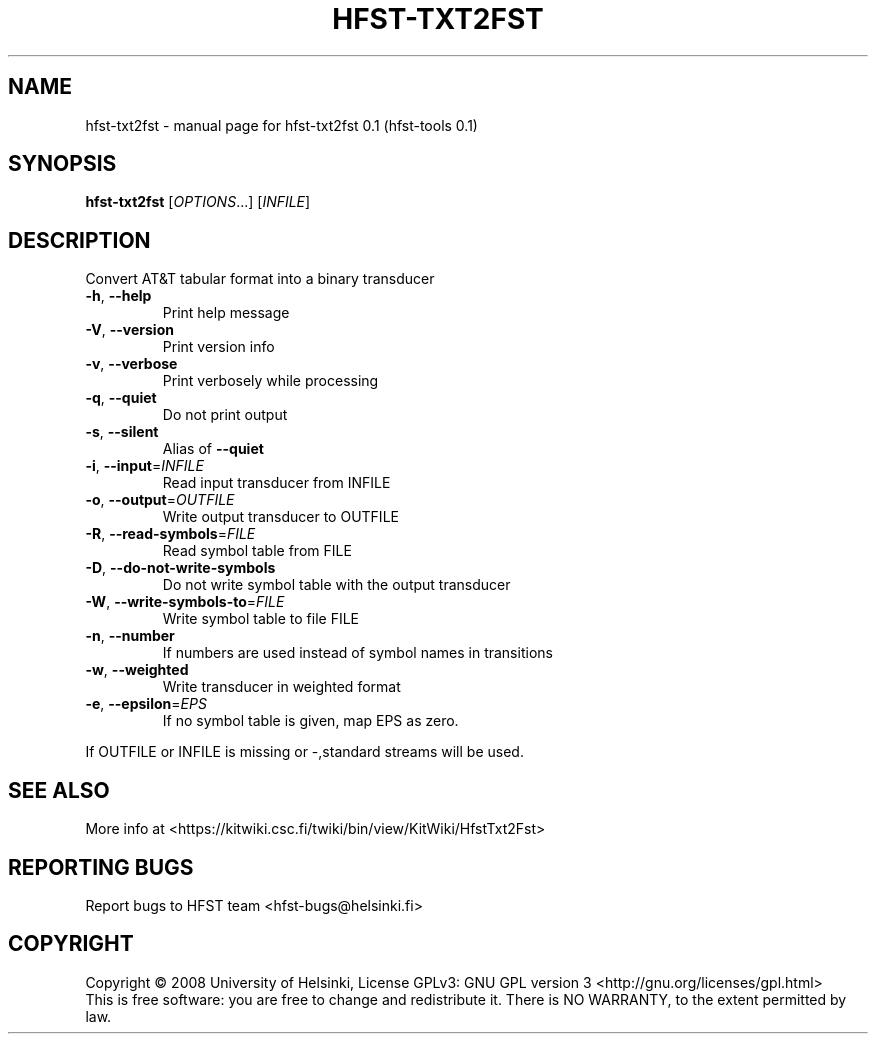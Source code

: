 .\" DO NOT MODIFY THIS FILE!  It was generated by help2man 1.36.
.TH HFST-TXT2FST "1" "September 2009" "HFST" "User Commands"
.SH NAME
hfst-txt2fst \- manual page for hfst-txt2fst 0.1 (hfst-tools 0.1)
.SH SYNOPSIS
.B hfst-txt2fst
[\fIOPTIONS\fR...] [\fIINFILE\fR]
.SH DESCRIPTION
Convert AT&T tabular format into a binary transducer
.TP
\fB\-h\fR, \fB\-\-help\fR
Print help message
.TP
\fB\-V\fR, \fB\-\-version\fR
Print version info
.TP
\fB\-v\fR, \fB\-\-verbose\fR
Print verbosely while processing
.TP
\fB\-q\fR, \fB\-\-quiet\fR
Do not print output
.TP
\fB\-s\fR, \fB\-\-silent\fR
Alias of \fB\-\-quiet\fR
.TP
\fB\-i\fR, \fB\-\-input\fR=\fIINFILE\fR
Read input transducer from INFILE
.TP
\fB\-o\fR, \fB\-\-output\fR=\fIOUTFILE\fR
Write output transducer to OUTFILE
.TP
\fB\-R\fR, \fB\-\-read\-symbols\fR=\fIFILE\fR
Read symbol table from FILE
.TP
\fB\-D\fR, \fB\-\-do\-not\-write\-symbols\fR
Do not write symbol table with the output transducer
.TP
\fB\-W\fR, \fB\-\-write\-symbols\-to\fR=\fIFILE\fR
Write symbol table to file FILE
.TP
\fB\-n\fR, \fB\-\-number\fR
If numbers are used instead of symbol names in transitions
.TP
\fB\-w\fR, \fB\-\-weighted\fR
Write transducer in weighted format
.TP
\fB\-e\fR, \fB\-\-epsilon\fR=\fIEPS\fR
If no symbol table is given, map EPS as zero.
.PP
If OUTFILE or INFILE is missing or \-,standard streams will be used.
.SH "SEE ALSO"
More info at <https://kitwiki.csc.fi/twiki/bin/view/KitWiki/HfstTxt2Fst>
.SH "REPORTING BUGS"
Report bugs to HFST team <hfst\-bugs@helsinki.fi>
.SH COPYRIGHT
Copyright \(co 2008 University of Helsinki,
License GPLv3: GNU GPL version 3 <http://gnu.org/licenses/gpl.html>
.br
This is free software: you are free to change and redistribute it.
There is NO WARRANTY, to the extent permitted by law.
